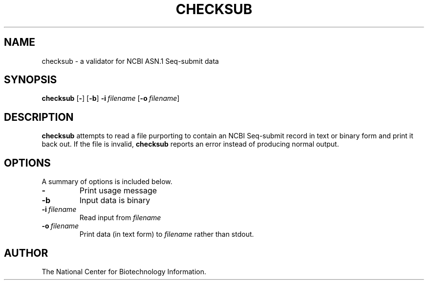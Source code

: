 .TH CHECKSUB 1 2001-10-03 NCBI "NCBI Tools User's Manual"
.SH NAME
checksub \- a validator for NCBI ASN.1 Seq-submit data
.SH SYNOPSIS
.B checksub
[\|\fB\-\fP\|]
[\|\fB\-b\fP\|]
\fB\-i\fP\ \fIfilename\fP
[\|\fB\-o\fP\ \fIfilename\fP\|]
.SH DESCRIPTION
\fBchecksub\fP attempts to read a file purporting to contain an NCBI
Seq-submit record in text or binary form and print it back out.  If
the file is invalid, \fBchecksub\fP reports an error instead of
producing normal output.
.SH OPTIONS
A summary of options is included below.
.TP
\fB\-\fP
Print usage message
.TP
\fB\-b\fP
Input data is binary
.TP
\fB\-i\fP\ \fIfilename\fP
Read input from \fIfilename\fP
.TP
\fB\-o\fP\ \fIfilename\fP
Print data (in text form) to \fIfilename\fP rather than stdout.
.SH AUTHOR
The National Center for Biotechnology Information.
